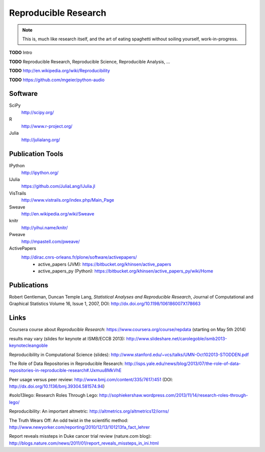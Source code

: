 .. |TODO| replace:: **TODO**

Reproducible Research
=====================

.. note::

  This is, much like research itself, and the art of eating spaghetti without
  soiling yourself, work-in-progress.

|TODO| Intro

|TODO| Reproducible Research, Reproducible Science, Reproducible Analysis, ...

|TODO| http://en.wikipedia.org/wiki/Reproducibility

|TODO| https://github.com/mgeier/python-audio

Software
--------

SciPy
    http://scipy.org/

R
    http://www.r-project.org/

Julia
    http://julialang.org/

Publication Tools
-----------------

IPython
    http://ipython.org/

IJulia
    https://github.com/JuliaLang/IJulia.jl

VisTrails
    http://www.vistrails.org/index.php/Main_Page

Sweave
    http://en.wikipedia.org/wiki/Sweave

knitr
    http://yihui.name/knitr/

Pweave
    http://mpastell.com/pweave/

ActivePapers
    http://dirac.cnrs-orleans.fr/plone/software/activepapers/
        * active_papers (JVM):
          https://bitbucket.org/khinsen/active_papers
        * active_papers_py (Python):
          https://bitbucket.org/khinsen/active_papers_py/wiki/Home

Publications
------------

Robert Gentleman, Duncan Temple Lang,
*Statistical Analyses and Reproducible Research*,
Journal of Computational and Graphical Statistics Volume 16, Issue 1, 2007,
DOI: http://dx.doi.org/10.1198/106186007X178663

Links
-----

Coursera course about *Reproducible Research*: https://www.coursera.org/course/repdata (starting on May 5th 2014)

results may vary (slides for keynote at ISMB/ECCB 2013): http://www.slideshare.net/carolegoble/ismb2013-keynotecleangoble

Reproducibility in Computational Science (slides): http://www.stanford.edu/~vcs/talks/UMN-Oct102013-STODDEN.pdf

The Role of Data Repositories in Reproducible Research: http://isps.yale.edu/news/blog/2013/07/the-role-of-data-repositories-in-reproducible-research#.Uxmuu8MkVhE

Peer usage versus peer review: http://www.bmj.com/content/335/7617/451 (DOI: http://dx.doi.org/10.1136/bmj.39304.581574.94)

#solo13lego: Research Roles Through Lego: http://sophiekershaw.wordpress.com/2013/11/14/research-roles-through-lego/

Reproducibility: An important altmetric: http://altmetrics.org/altmetrics12/iorns/

The Truth Wears Off: An odd twist in the scientific method: http://www.newyorker.com/reporting/2010/12/13/101213fa_fact_lehrer

Report reveals missteps in Duke cancer trial review (nature.com blog): http://blogs.nature.com/news/2011/01/report_reveals_missteps_in_ini.html

.. vim:textwidth=80
